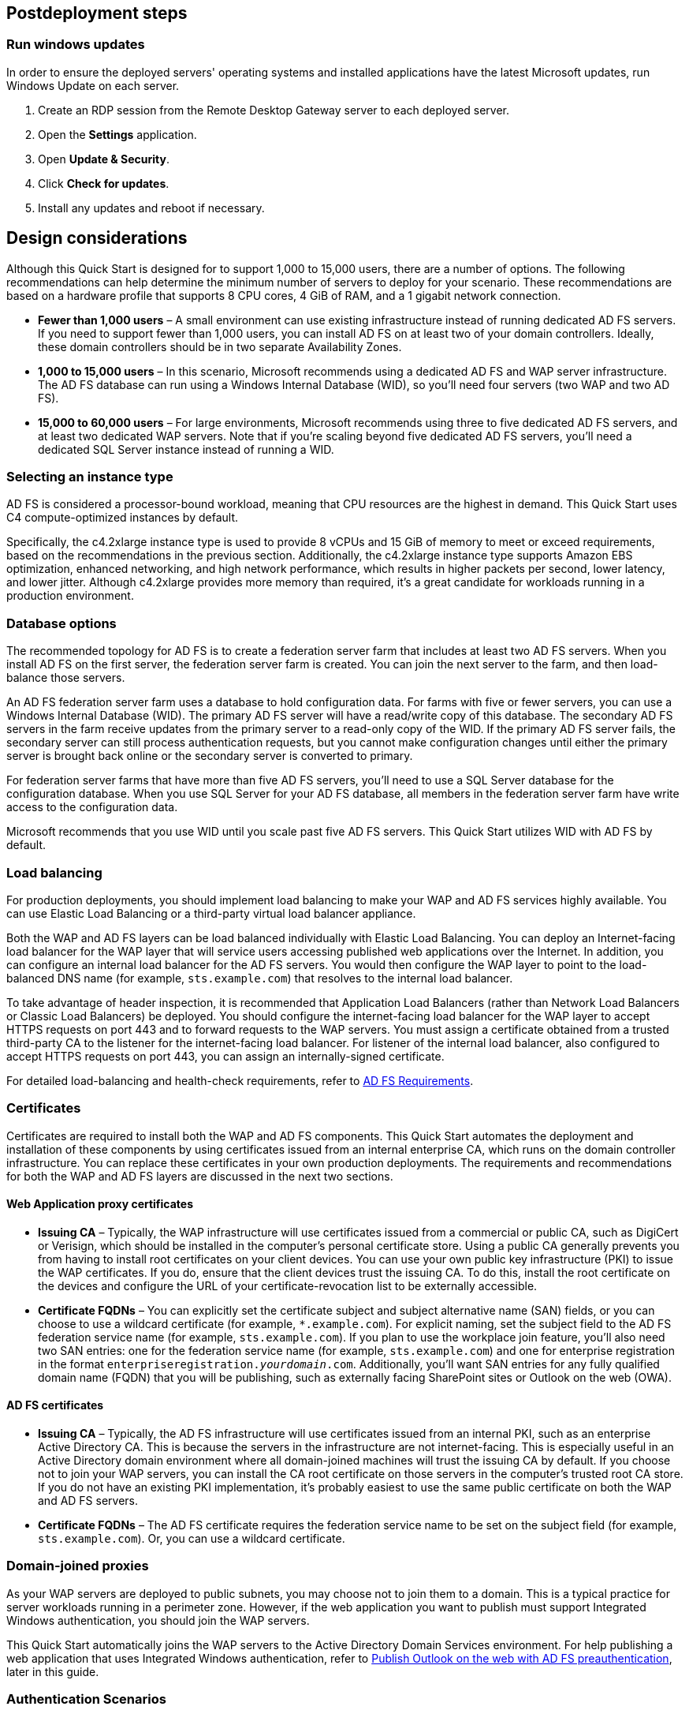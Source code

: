 // Include any postdeployment steps here, such as steps necessary to test that the deployment was successful. If there are no postdeployment steps, leave this file empty.

== Postdeployment steps

:xrefstyle: short
=== Run windows updates

In order to ensure the deployed servers' operating systems and installed applications have the latest Microsoft updates, run Windows Update on each server.

1. Create an RDP session from the Remote Desktop Gateway server to each deployed server.
2. Open the *Settings* application.
3. Open *Update & Security*.
4. Click *Check for updates*.
5. Install any updates and reboot if necessary.

[[design-considerations]]
== Design considerations

Although this Quick Start is designed for to support 1,000 to 15,000 users, there are a number of options. The following recommendations can help determine the minimum number of servers to deploy for your scenario. These recommendations are based on a hardware profile that supports 8 CPU cores, 4 GiB of RAM, and a 1 gigabit network connection.

* *Fewer than 1,000 users* – A small environment can use existing infrastructure instead of running dedicated AD FS servers. If you need to support fewer than 1,000 users, you can install AD FS on at least two of your domain controllers. Ideally, these domain controllers should be in two separate Availability Zones.
* *1,000 to 15,000 users* – In this scenario, Microsoft recommends using a dedicated AD FS and WAP server infrastructure. The AD FS database can run using a Windows Internal Database (WID), so you’ll need four servers (two WAP and two AD FS).
* *15,000 to 60,000 users* – For large environments, Microsoft recommends using three to five dedicated AD FS servers, and at least two dedicated WAP servers. Note that if you’re scaling beyond five dedicated AD FS servers, you’ll need a dedicated SQL Server instance instead of running a WID.

[[selecting-an-instance-type]]
=== Selecting an instance type

AD FS is considered a processor-bound workload, meaning that CPU resources are the highest in demand. This Quick Start uses C4 compute-optimized instances by default.

Specifically, the c4.2xlarge instance type is used to provide 8 vCPUs and 15 GiB of memory to meet or exceed requirements, based on the recommendations in the previous section. Additionally, the c4.2xlarge instance type supports Amazon EBS optimization, enhanced networking, and high network performance, which results in higher packets per second, lower latency, and lower jitter. Although c4.2xlarge provides more memory than required, it’s a great candidate for workloads running in a production environment.

[[database-options]]
=== Database options

The recommended topology for AD FS is to create a federation server farm that includes at least two AD FS servers. When you install AD FS on the first server, the federation server farm is created. You can join the next server to the farm, and then load-balance those servers.

An AD FS federation server farm uses a database to hold configuration data. For farms with five or fewer servers, you can use a Windows Internal Database (WID). The primary AD FS server will have a read/write copy of this database. The secondary AD FS servers in the farm receive updates from the primary server to a read-only copy of the WID. If the primary AD FS server fails, the secondary server can still process authentication requests, but you cannot make configuration changes until either the primary server is brought back online or the secondary server is converted to primary.

For federation server farms that have more than five AD FS servers, you’ll need to use a SQL Server database for the configuration database. When you use SQL Server for your AD FS database, all members in the federation server farm have write access to the configuration data.

Microsoft recommends that you use WID until you scale past five AD FS servers. This Quick Start utilizes WID with AD FS by default.

[[load-balancing]]
=== Load balancing

For production deployments, you should implement load balancing to make your WAP and AD FS services highly available. You can use Elastic Load Balancing or a third-party virtual load balancer appliance.

Both the WAP and AD FS layers can be load balanced individually with Elastic Load Balancing. You can deploy an Internet-facing load balancer for the WAP layer that will service users accessing published web applications over the Internet. In addition, you can configure an internal load balancer for the AD FS servers. You would then configure the WAP layer to point to the load-balanced DNS name (for example, `sts.example.com`) that resolves to the internal load balancer.

To take advantage of header inspection, it is recommended that Application Load Balancers (rather than Network Load Balancers or Classic Load Balancers) be deployed. You should configure the internet-facing load balancer for the WAP layer to accept HTTPS requests on port 443 and to forward requests to the WAP servers. You must assign a certificate obtained from a trusted third-party CA to the listener for the internet-facing load balancer. For listener of the internal load balancer, also configured to accept HTTPS requests on port 443, you can assign an internally-signed certificate.

For detailed load-balancing and health-check requirements, refer to https://docs.microsoft.com/en-us/windows-server/identity/ad-fs/overview/ad-fs-requirements[AD FS Requirements].

[[certificates]]
=== Certificates

Certificates are required to install both the WAP and AD FS components. This Quick Start automates the deployment and installation of these components by using certificates issued from an internal enterprise CA, which runs on the domain controller infrastructure. You can replace these certificates in your own production deployments. The requirements and recommendations for both the WAP and AD FS layers are discussed in the next two sections.

[[web-application-proxy-certificates]]
==== Web Application proxy certificates

* *Issuing CA* – Typically, the WAP infrastructure will use certificates issued from a commercial or public CA, such as DigiCert or Verisign, which should be installed in the computer’s personal certificate store. Using a public CA generally prevents you from having to install root certificates on your client devices. You can use your own public key infrastructure (PKI) to issue the WAP certificates. If you do, ensure that the client devices trust the issuing CA. To do this, install the root certificate on the devices and configure the URL of your certificate-revocation list to be externally accessible.
* *Certificate FQDNs* – You can explicitly set the certificate subject and subject alternative name (SAN) fields, or you can choose to use a wildcard certificate (for example, `*.example.com`). For explicit naming, set the subject field to the AD FS federation service name (for example, `sts.example.com`). If you plan to use the workplace join feature, you’ll also need two SAN entries: one for the federation service name (for example, `sts.example.com`) and one for enterprise registration in the format `enterpriseregistration._yourdomain_.com`. Additionally, you’ll want SAN entries for any fully qualified domain name (FQDN) that you will be publishing, such as externally facing SharePoint sites or Outlook on the web (OWA).

[[ad-fs-certificates]]
==== AD FS certificates

* *Issuing CA* – Typically, the AD FS infrastructure will use certificates issued from an internal PKI, such as an enterprise Active Directory CA. This is because the servers in the infrastructure are not internet-facing. This is especially useful in an Active Directory domain environment where all domain-joined machines will trust the issuing CA by default. If you choose not to join your WAP servers, you can install the CA root certificate on those servers in the computer’s trusted root CA store. If you do not have an existing PKI implementation, it’s probably easiest to use the same public certificate on both the WAP and AD FS servers.
* *Certificate FQDNs* – The AD FS certificate requires the federation service name to be set on the subject field (for example, `sts.example.com`). Or, you can use a wildcard certificate.

[[domain-joined-proxies]]
=== Domain-joined proxies

As your WAP servers are deployed to public subnets, you may choose not to join them to a domain. This is a typical practice for server workloads running in a perimeter zone. However, if the web application you want to publish must support Integrated Windows authentication, you should join the WAP servers.

This Quick Start automatically joins the WAP servers to the Active Directory Domain Services environment. For help publishing a web application that uses Integrated Windows authentication, refer to <<Publish Outlook on the web with AD FS preauthentication>>, later in this guide.

[[authentication-scenarios]]
=== Authentication Scenarios

Publishing web applications with WAP supports three authentication scenarios:

* *AD FS preauthentication* – In this scenario, users authenticate against AD FS before gaining access to the published web application. This requires that you add an AD FS relying party trust to the federation service. For detailed coverage on AD FS preauthentication flow, see https://technet.microsoft.com/en-us/library/dn383640.aspx[Publish Applications using AD FS Preauthentication] in the Microsoft TechNet Library.
* *Client certificate preauthentication* – In this scenario, one or more external servers connect to an on-premises web application through the WAP infrastructure using a certificate for authentication. Despite the name, this scenario should not be used for client devices that connect to a published web application. For more information, see https://technet.microsoft.com/en-us/library/dn584096.aspx[Publish Applications using Client Certificate Preauthentication].
* *Pass-through preauthentication* – In this scenario, access to the web application is proxied directly to the backend server without preauthentication against AD FS. This is the option you would use to make AD FS externally accessible. Subsequently published applications that use AD FS preauthentication access AD FS via pass-through preauthentication.

For an example that covers both AD FS and pass-through preauthentication, refer to <<Publish Outlook on the web with AD FS preauthentication>>, later in this guide.

== Security

When you build systems on the AWS infrastructure, security responsibilities are shared between you and AWS. This shared model can reduce your operational burden as AWS operates, manages, and controls the components from the host operating system and virtualization layer down to the physical security of the facilities in which the services operate. In turn, you assume responsibility and management of the guest operating system (including updates and security patches), other associated applications, as well as the configuration of the AWS-provided security group firewall. For more information about security on AWS, visit the http://aws.amazon.com/security/[AWS Security Center].

[[operating-system-security]]
=== Operating System Security

All the Windows Servers deployed by this Quick Start are domain-joined. You can authenticate to these instances by using the stackadmin@example.com domain administrator account. You can specify the password for this account as you launch the stack. You can retrieve the local administrator password for domain-joined instances by using the _KeyPairName_ parameter specified during the launch. Operating system patches are your responsibility and should be performed on a periodic basis.

[[security-groups]]
=== Security Groups

A security group acts as a firewall that controls the traffic for one or more instances. When you launch an instance, you associate one or more security groups with the instance. You add rules to each security group that allow traffic to or from its associated instances. You can modify the rules for a security group at any time. The new rules are automatically applied to all instances that are associated with the security group.

The security groups created and assigned to the individual instances as part of this solution are restricted as much as possible while allowing access to the various functions needed by AD FS and WAP. After deployment, review security groups and further restrict access as needed.

== Publish Outlook on the web with AD FS preauthentication

This section demonstrates how to launch the WAP and AD FS infrastructure on top of the Exchange Server Quick Start. Then we’ll walk through the steps to publish OWA to the internet using WAP and AD FS.

IMPORTANT: The subtemplate for WAP and AD FS provided with this guide is built to work with existing VPCs that have two public and two private subnets, and an existing Active Directory Domain Services implementation. More specifically, it is designed to work with the existing Microsoft-based AWS Quick Starts, such as Exchange Server, SharePoint Server, and Lync Server.

NOTE: This walkthrough explains the process of publishing OWA using Integrated Windows authentication. You can follow the same general process for Exchange Server 2010, or other web applications you want to publish with Integrated Windows authentication. It is also possible to publish OWA with claims-based authentication using Exchange Server 2013 SP1 or newer, but that scenario is beyond the scope of this guide.

=== Deploy Quick Start templates

. Deploy the https://fwd.aws/NvamP[Microsoft Exchange on the AWS Cloud Quick Start].

. Deploy the https://fwd.aws/5VrKP[Web Application Proxy and AD FS template]. During deployment, specify the `KeyPairName` for your chosen AWS Region and the IDs for your existing VPC and public and private subnets.

=== Connect to a RD Gateway instance

. Initiate a Remote Desktop Protocol (RDP) connection to one of the deployed RD Gateway instances. You can retrieve the Elastic IP address (EIP) of the RD Gateway servers from the https://us-east-1.console.aws.amazon.com/ec2/v2/home?region=us-east-1#Home:[Amazon EC2 console]. Use RDP to connect to the first Exchange server (`exch1`).

. On the first Exchange server (`exch1`), navigate to the https://exch1/ecp[Exchange Admin Center] in a web browser. Sign in using the `stackadmin` user account and password you specified when deploying the Microsoft Exchange on AWS stack.

+
[#Additional1]
.Logging into the Exchange Admin Center
[link=images/image6.png]
image::../images/image6.png[Additional1,image,width=532,height=299]

[start=5]
. In the left navigation pane, under *Servers*, choose *Virtual directories*.

+
[#Additional2]
.Viewing the virtual directories on EXCH1
[link=images/image7.png]
image::../images/image7.png[Additional2,image,width=546,height=308]

[start=6]
. Choose *owa (Default Web Site)* on the EXCH1 server. Choose *Authentication*, *Integrated Windows authentication*, and then choose *Save*. You should also change the corresponding setting on the ECP virtual directory on EXCH1.

+
[#Additional3]
.Setting OWA authentication to Integrated Windows
[link=images/image8.png]
image::../images/image8.png[Additional3,image,width=480,height=302]

NOTE: In a load-balanced production environment, modify this setting on each Exchange server that is running the Client Access role.

=== Connect to the ADFS1 server

. Establish an RDP connection to the ADFS1 server. In *Control Panel*, choose *Administrative Tools*, and then launch the *ADFS Management* snap-in.

. Start the wizard. Open the context (right-click) menu for *Trust Relationships*, and then choose *Add Non-Claims-Aware Relying Party Trust*.

+
[#Additional4]
.Adding a non-claims-aware relying party trust
[link=images/image9.png]
image::../images/image9.png[Additional4,image,width=446,height=241]

[start=3]
. Choose *Start*. Enter a display name such as `OWA`. Provide a unique identifier string for the non-claims-aware relying party trust. Use the default service name created by the Quick Start (for example, `\http://sts.example.com/adfs/services/trust`) for the URL.

. Indicate that you do not want to configure multifactor authentication, and then choose *Next*.

. Go through the remaining screens without making changes. On the final screen, select  *Open the Edit Issuance Authorization Rules* and then choose *Close*.

. On the *Edit Claim Rules* screen, choose *Add Rule*, *Permit Access to All Users*, and then choose *Finish*.

=== Connect to the WAP1 server

Establish an RDP connection to the WAP1 server. In *Control Panel*, choose *Administrative Tools*, and then launch the *Remote Access Management* snap-in.

[#Additional5]
.Viewing the Remote Access Management console
[link=images/image10.png]
image::../images/image10.png[Additional5,image,width=603,height=145]

=== Publish OWA 

To publish OWA to the internet, you’ll need to create two rules. The first rule will be a pass-through authentication rule to the AD FS server. This will allow users to pre-authenticate before being connected to OWA.

.  Under *Tasks*, choose *Publish*.

.  On the Welcome screen, choose *Next*. On the *Preauthentication* tab, choose *Pass-through*.

+
[#Additional6]
.Selecting the pass-through pre-authentication method
[link=images/image11.png]
image::../images/image11.png[Additional6,image,width=486,height=183]

[start=3]
.  Provide a name for the rule (for example, `ADFS`). Specify the external URL, the external certificate, and the backend server URL as shown in <<Additional7>>.

+
[#Additional7]
.Configuring the publishing rule
[link=images/image12.png]
image::../images/image12.png[Additional7,image,width=488,height=233]

+
*Note* If you’ve implemented internal load balancing for the AD FS tier, you can set the backend server URL to a load-balanced endpoint instead of an individual server name.

[start=4]
.  Choose *Publish,* and then *Close* to exit the wizard.

.  Choose *Publish* again to create a new rule for OWA. This time, set the preauthentication method to *Active Directory Federation Services (AD FS)*, and then choose *Next*.

+
[#Additional8]
.Selecting the AD FS pre-authentication method
[link=images/image13.png]
image::../images/image13.png[Additional8,image,width=488,height=233]

[start=6]
.  For the relying party for the application, select the relying party trust you created on the AD FS server, and then choose *Next*.

+
[#Additional9]
.Selecting the relying party
[link=images/image14.png]
image::../images/image14.png[Additional9,image,width=488,height=233]

[start=7]
. Provide a name such as OWA for the rule. Specify the external URL, external certificate, backend URL, and service principal name (SPN) for the backend server, as shown in <<Additional10>>.

+
[#Additional10]
.Configuring rule details
[link=images/image15.png]
image::../images/image15.png[Additional10,image,width=488,height=233]

NOTE: If you’ve implemented internal load balancing for the Exchange client access tier, you can set the backend server URL and SPN to a load-balanced endpoint instead of an individual server name.

[start=8]
. Choose *Publish* and close the wizard.

. Establish an RDP connection to DC1. In *Control Panel*, choose *Administrative Tools*, and then launch the *Active Directory Users and Computers* snap-in.

. Navigate to the *Computers* container, right-click the WAP1 computer, and then choose *Properties*. On the *Delegation* tab, choose *Trust this computer for delegation to specified services only*. Check the option to use any authentication protocol, and add the HTTP service type on the EXCH1 computer to the list, as shown in Figure 15. Choose *Apply*, and then choose *OK*.

+
[#Additional11]
.Configuring Kerberos constrained delegation
[link=images/image16.png]
image::../images/image16.png[Additional11,image,width=315,height=353]

=== Test OWA access

Now you are ready to test accessing OWA from an external workstation or server over the internet.

. If you did not use your own domain name, you’ll need to edit the hosts file on your machine to allow your computer to resolve the endpoints at `example.com`. Add a mapping for `sts.example.com` and `mail.example.com` to your local hosts file. Ensure that both hosts resolve to the public EIP of the WAP1 server.

. Open a web browser from your external workstation or server. Navigate to `mail.example.com`. Sign in using the `stackadmin` user name and password.

+
[#Additional12]
.Pre-authenticating to AD FS
[link=images/image17.png]
image::../images/image17.png[Additional12,image,width=315,height=353]

+
If the authentication is successful, the connection should be proxied to the EXCH1 server through WAP, as shown in <<Additional13>>.

+
[#Additional13]
.Connected to the published application
[link=images/image18.png]
image::../images/image18.png[Additional13,image,width=315,height=353]

== Additional resources

*AWS services*

* https://aws.amazon.com/documentation/cloudformation/[AWS CloudFormation]

* https://docs.aws.amazon.com/AWSEC2/latest/UserGuide/AmazonEBS.html[Amazon Elastic Block Store (Amazon EBS)]

* https://docs.aws.amazon.com/AWSEC2/latest/WindowsGuide/[Amazon EC2]

* http://aws.amazon.com/documentation/vpc/[Amazon VPC]


*Microsoft Web Application Proxy and AD FS*

* https://technet.microsoft.com/en-us/library/gg749899.aspx[Planning for AD FS Server Capacity]

* https://technet.microsoft.com/en-us/library/dn383650.aspx[Planning to Publish Applications Using Web Application Proxy]

* https://technet.microsoft.com/en-us/library/dn383644.aspx[Configure the Web Application Proxy Infrastructure]

* https://technet.microsoft.com/en-us/library/dn383662.aspx[Install and Configure the Web Application Proxy Server]

* https://technet.microsoft.com/en-us/library/dn383640.aspx[Publish Applications using AD FS Preauthentication]

* https://technet.microsoft.com/en-us/library/dn383639.aspx[Publish Applications using Pass-through Preauthentication]

* https://blogs.aws.amazon.com/security/post/Tx71TWXXJ3UI14/Enabling-Federation-to-AWS-using-Windows-Active-Directory-ADFS-and-SAML-2-0[Enabling Federation to AWS using Windows Active Directory, ADFS, and SAML 2.0]


*Deploying Microsoft software on AWS*

* https://aws.amazon.com/microsoft/[Microsoft on AWS]

* https://d0.awsstatic.com/whitepapers/aws-microsoft-platform-security.pdf[Secure Microsoft applications on AWS]

* https://aws.amazon.com/windows/mslicensemobility/[Microsoft Licensing Mobility]

* https://aws.amazon.com/windows/msdn/[MSDN on AWS]

* https://aws.amazon.com/net/[AWS Windows and .NET Developer Center]


*Tools*

* https://technet.microsoft.com/en-us/library/dn383651.aspx[Best Practices Analyzer for Web Application Proxy]

* https://aws.amazon.com/marketplace/[Load-balancing solutions in the AWS Marketplace]


*Associated Quick Start reference deployments*

* https://fwd.aws/NvamP?[Microsoft Exchange on the AWS Cloud]

* https://fwd.aws/N6e7B?[Active Directory Domain Services on the AWS Cloud]

* https://fwd.aws/5VrKP?[Remote Desktop Gateway on AWS]

